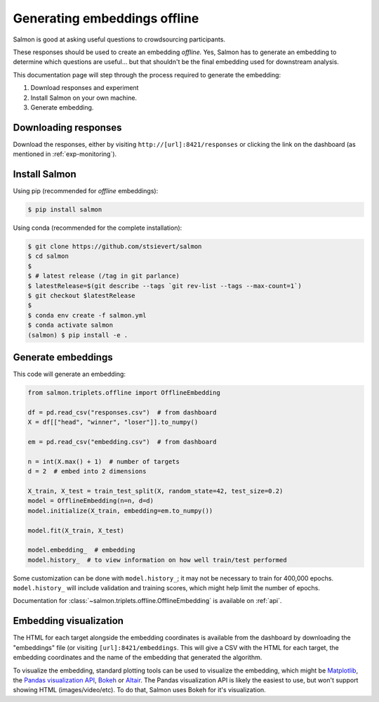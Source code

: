 Generating embeddings offline
=============================

Salmon is good at asking useful questions to crowdsourcing participants.

These responses should be used to create an embedding *offline.* Yes, Salmon
has to generate an embedding to determine which questions are useful... but
that shouldn't be the final embedding used for downstream analysis.

This documentation page will step through the process required to generate the
embedding:

1. Download responses and experiment
2. Install Salmon on your own machine.
3. Generate embedding.

Downloading responses
---------------------

Download the responses, either by visiting ``http://[url]:8421/responses`` or
clicking the link on the dashboard (as mentioned in :ref:`exp-monitoring`).

Install Salmon
--------------

Using pip (recommended for *offline* embeddings):

.. code-block:: shell

   $ pip install salmon

Using conda (recommended for the complete installation):

.. code-block:: shell

   $ git clone https://github.com/stsievert/salmon
   $ cd salmon
   $
   $ # latest release (/tag in git parlance)
   $ latestRelease=$(git describe --tags `git rev-list --tags --max-count=1`)
   $ git checkout $latestRelease
   $
   $ conda env create -f salmon.yml
   $ conda activate salmon
   (salmon) $ pip install -e .

Generate embeddings
-------------------

This code will generate an embedding:

.. code-block:: python

   from salmon.triplets.offline import OfflineEmbedding

   df = pd.read_csv("responses.csv")  # from dashboard
   X = df[["head", "winner", "loser"]].to_numpy()

   em = pd.read_csv("embedding.csv")  # from dashboard

   n = int(X.max() + 1)  # number of targets
   d = 2  # embed into 2 dimensions

   X_train, X_test = train_test_split(X, random_state=42, test_size=0.2)
   model = OfflineEmbedding(n=n, d=d)
   model.initialize(X_train, embedding=em.to_numpy())

   model.fit(X_train, X_test)

   model.embedding_  # embedding
   model.history_  # to view information on how well train/test performed

Some customization can be done with ``model.history_``; it may not be necessary
to train for 400,000 epochs. ``model.history_`` will include validation and
training scores, which might help limit the number of epochs.

Documentation for :class:`~salmon.triplets.offline.OfflineEmbedding` is
available on :ref:`api`.

Embedding visualization
-----------------------

The HTML for each target alongside the embedding coordinates is available from
the dashboard by downloading the "embeddings" file (or visiting
``[url]:8421/embeddings``. This will give a CSV with the HTML for each target,
the embedding coordinates and the name of the embedding that generated the
algorithm.

To visualize the embedding, standard plotting tools can be used to visualize
the embedding, which might be `Matplotlib`_, the `Pandas visualization API`_,
`Bokeh`_ or `Altair`_. The Pandas visualization API is likely the easiest to
use, but won't support showing HTML (images/video/etc). To do that, Salmon uses
Bokeh for it's visualization.


.. _Pandas visualization API: https://pandas.pydata.org/pandas-docs/stable/user_guide/visualization.html
.. _Bokeh: https://bokeh.org/
.. _Matplotlib: https://matplotlib.org/
.. _Altair: https://altair-viz.github.io/
